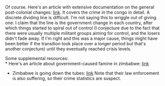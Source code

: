 :PROPERTIES:
:Score: 1
:DateUnix: 1432533633.0
:DateShort: 2015-May-25
:END:

Of course. Here's an article with extensive documentation on the general post-colonial changes: [[https://radishmag.wordpress.com/2013/04/12/come-back-colonialism/][link]]. It covers the crime in the congo in detail. A discrete dividing line is difficult. I'm not saying this to wriggle out of giving one: I claim that the line is the government change in each country, after which things started to spiral out of control (I conjecture due to the fact that there were usually multiple militant groups aiming for control, and the losers didn't fade away. If I'm right and this was a major cause, things might have been better if the transition took place over a longer period but that's another conjecture) until they eventually reached crisis levels.

Some supplemental resources:\\
* Here's an article about government-caused famine in zimbabwe: [[http://www.telegraph.co.uk/news/worldnews/africaandindianocean/zimbabwe/1459621/Zimbabwe-never-had-food-shortages-before.-Mugabe-has-caused-this-famine.html][link]]

- Zimbabwe is going down the tubes: [[http://en.wikipedia.org/wiki/Crime_in_Zimbabwe][link]] Note that their law enforcement is also suffering, so their crime statistics are suspect.